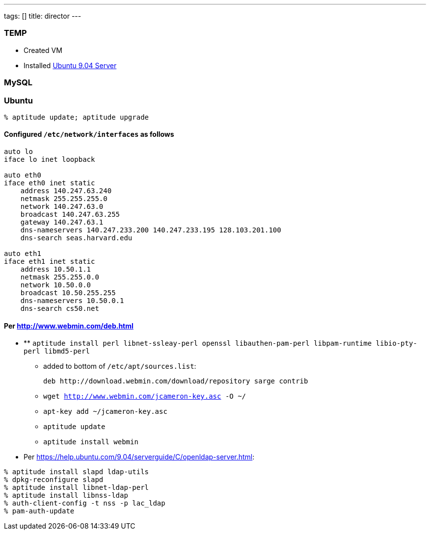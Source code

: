 ---
tags: []
title: director
---

[[]]
TEMP
~~~~

* Created VM
* Installed http://www.ubuntu.com/getubuntu/download-server[Ubuntu 9.04
Server]

[[]]
MySQL
~~~~~

[[]]
Ubuntu
~~~~~~

`% aptitude update; aptitude upgrade`

[[]]
Configured `/etc/network/interfaces` as follows
^^^^^^^^^^^^^^^^^^^^^^^^^^^^^^^^^^^^^^^^^^^^^^^

-------------------------------------------------------------------
auto lo
iface lo inet loopback

auto eth0
iface eth0 inet static
    address 140.247.63.240
    netmask 255.255.255.0
    network 140.247.63.0
    broadcast 140.247.63.255
    gateway 140.247.63.1
    dns-nameservers 140.247.233.200 140.247.233.195 128.103.201.100
    dns-search seas.harvard.edu

auto eth1
iface eth1 inet static
    address 10.50.1.1
    netmask 255.255.0.0
    network 10.50.0.0
    broadcast 10.50.255.255
    dns-nameservers 10.50.0.1
    dns-search cs50.net
-------------------------------------------------------------------

[[]]
Per http://www.webmin.com/deb.html
^^^^^^^^^^^^^^^^^^^^^^^^^^^^^^^^^^

* **
`aptitude install perl libnet-ssleay-perl openssl libauthen-pam-perl libpam-runtime libio-pty-perl libmd5-perl`
** added to bottom of `/etc/apt/sources.list`:
+
----------------------------------------------------------------
deb http://download.webmin.com/download/repository sarge contrib
----------------------------------------------------------------
** `wget http://www.webmin.com/jcameron-key.asc -O ~/`
** `apt-key add ~/jcameron-key.asc`
** `aptitude update`
** `aptitude install webmin`

* Per https://help.ubuntu.com/9.04/serverguide/C/openldap-server.html:

`% aptitude install slapd ldap-utils` +
`% dpkg-reconfigure slapd` +
`% aptitude install libnet-ldap-perl` +
`% aptitude install libnss-ldap` +
`% auth-client-config -t nss -p lac_ldap` +
`% pam-auth-update`
